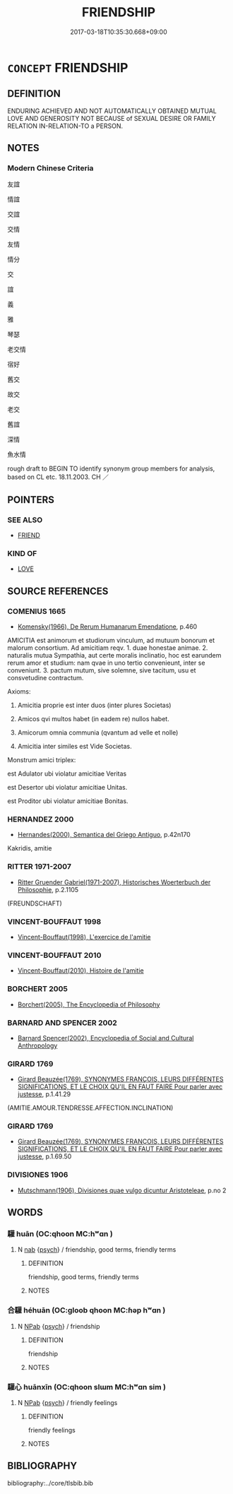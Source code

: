 # -*- mode: mandoku-tls-view -*-
#+TITLE: FRIENDSHIP
#+DATE: 2017-03-18T10:35:30.668+09:00        
#+STARTUP: content
* =CONCEPT= FRIENDSHIP
:PROPERTIES:
:CUSTOM_ID: uuid-1fa2b63c-53d7-423b-a79f-408b426d7ab9
:SYNONYM+:  FRIEND
:SYNONYM+:  AMITY
:SYNONYM+:  CAMARADERIE
:SYNONYM+:  FRIENDLINESS
:SYNONYM+:  COMRADESHIP
:SYNONYM+:  COMPANIONSHIP
:SYNONYM+:  FELLOWSHIP
:SYNONYM+:  FELLOW FEELING
:SYNONYM+:  CLOSENESS
:SYNONYM+:  AFFINITY
:SYNONYM+:  RAPPORT
:SYNONYM+:  UNDERSTANDING
:SYNONYM+:  HARMONY
:SYNONYM+:  UNITY
:SYNONYM+:  INTIMACY
:SYNONYM+:  MUTUAL AFFECTION
:TR_ZH: 友誼
:END:
** DEFINITION

ENDURING ACHIEVED AND NOT AUTOMATICALLY OBTAINED MUTUAL LOVE AND GENEROSITY NOT BECAUSE of SEXUAL DESIRE OR FAMILY RELATION IN-RELATION-TO a PERSON.

** NOTES

*** Modern Chinese Criteria
友誼

情誼

交誼

交情

友情

情分

交

誼

義

雅

琴瑟

老交情

宿好

舊交

故交

老交

舊誼

深情

魚水情

rough draft to BEGIN TO identify synonym group members for analysis, based on CL etc. 18.11.2003. CH ／

** POINTERS
*** SEE ALSO
 - [[tls:concept:FRIEND][FRIEND]]

*** KIND OF
 - [[tls:concept:LOVE][LOVE]]

** SOURCE REFERENCES
*** COMENIUS 1665
 - [[cite:COMENIUS-1665][Komensky(1966), De Rerum Humanarum Emendatione]], p.460


AMICITIA est animorum et studiorum vinculum, ad mutuum bonorum et malorum consortium. Ad amicitiam reqv. 1. duae honestae animae. 2. naturalis mutua Sympathia, aut certe moralis inclinatio, hoc est earundem rerum amor et studium: nam qvae in uno tertio convenieunt, inter se conveniunt. 3. pactum mutum, sive solemne, sive tacitum, usu et consvetudine contractum.

Axioms:

1. Amicitia proprie est inter duos (inter plures Societas)

2. Amicos qvi multos habet (in eadem re) nullos habet. 

3. Amicorum omnia communia (qvantum ad velle et nolle)

4. Amicitia inter similes est  Vide Societas.

Monstrum amici triplex: 

est Adulator ubi violatur amicitiae Veritas

est Desertor ubi violatur amicitiae Unitas.

est Proditor ubi violatur amicitiae Bonitas.

*** HERNANDEZ 2000
 - [[cite:HERNANDEZ-2000][Hernandes(2000), Semantica del Griego Antiguo]], p.42n170


Kakridis, amitie

*** RITTER 1971-2007
 - [[cite:RITTER-1971-2007][Ritter Gruender Gabriel(1971-2007), Historisches Woerterbuch der Philosophie]], p.2.1105
 (FREUNDSCHAFT)
*** VINCENT-BOUFFAUT 1998
 - [[cite:VINCENT-BOUFFAUT-1998][Vincent-Bouffaut(1998), L'exercice de l'amitie]]
*** VINCENT-BOUFFAUT 2010
 - [[cite:VINCENT-BOUFFAUT-2010][Vincent-Bouffaut(2010), Histoire de l'amitie]]
*** BORCHERT 2005
 - [[cite:BORCHERT-2005][Borchert(2005), The Encyclopedia of Philosophy]]
*** BARNARD AND SPENCER 2002
 - [[cite:BARNARD-AND-SPENCER-2002][Barnard Spencer(2002), Encyclopedia of Social and Cultural Anthropology]]
*** GIRARD 1769
 - [[cite:GIRARD-1769][Girard Beauzée(1769), SYNONYMES FRANÇOIS, LEURS DIFFÉRENTES SIGNIFICATIONS, ET LE CHOIX QU'IL EN FAUT FAIRE Pour parler avec justesse]], p.1.41.29
 (AMITIE.AMOUR.TENDRESSE.AFFECTION.INCLINATION)
*** GIRARD 1769
 - [[cite:GIRARD-1769][Girard Beauzée(1769), SYNONYMES FRANÇOIS, LEURS DIFFÉRENTES SIGNIFICATIONS, ET LE CHOIX QU'IL EN FAUT FAIRE Pour parler avec justesse]], p.1.69.50

*** DIVISIONES 1906
 - [[cite:DIVISIONES-1906][Mutschmann(1906), Divisiones quae vulgo dicuntur Aristoteleae]], p.no 2

** WORDS
   :PROPERTIES:
   :VISIBILITY: children
   :END:
*** 驩 huān (OC:qhoon MC:hʷɑn )
:PROPERTIES:
:CUSTOM_ID: uuid-2e2f40a2-2247-4b38-a97f-235c79e45dd5
:Char+: 驩(187,18/28) 
:GY_IDS+: uuid-5ada5ea8-e1cc-4f81-a769-c24492e90649
:PY+: huān     
:OC+: qhoon     
:MC+: hʷɑn     
:END: 
**** N [[tls:syn-func::#uuid-76be1df4-3d73-4e5f-bbc2-729542645bc8][nab]] {[[tls:sem-feat::#uuid-98e7674b-b362-466f-9568-d0c14470282a][psych]]} / friendship, good terms, friendly terms
:PROPERTIES:
:CUSTOM_ID: uuid-656684c2-26e6-43d3-8546-e1fdc6c81c29
:END:
****** DEFINITION

friendship, good terms, friendly terms

****** NOTES

*** 合驩 héhuān (OC:ɡloob qhoon MC:ɦəp hʷɑn )
:PROPERTIES:
:CUSTOM_ID: uuid-bf58bb2b-6c5b-48b7-8513-2aa10fe1f088
:Char+: 合(30,3/6) 驩(187,18/28) 
:GY_IDS+: uuid-1234313e-2ed1-4122-ab69-732013201c2b uuid-5ada5ea8-e1cc-4f81-a769-c24492e90649
:PY+: hé huān    
:OC+: ɡloob qhoon    
:MC+: ɦəp hʷɑn    
:END: 
**** N [[tls:syn-func::#uuid-db0698e7-db2f-4ee3-9a20-0c2b2e0cebf0][NPab]] {[[tls:sem-feat::#uuid-98e7674b-b362-466f-9568-d0c14470282a][psych]]} / friendship
:PROPERTIES:
:CUSTOM_ID: uuid-a5008167-8a6a-43cd-bd3d-ed258a8cad31
:END:
****** DEFINITION

friendship

****** NOTES

*** 驩心 huānxīn (OC:qhoon slɯm MC:hʷɑn sim )
:PROPERTIES:
:CUSTOM_ID: uuid-9d1de9b5-b40f-424f-94d0-35e00c393bd4
:Char+: 驩(187,18/28) 心(61,0/4) 
:GY_IDS+: uuid-5ada5ea8-e1cc-4f81-a769-c24492e90649 uuid-8a9907df-7760-4d14-859c-159d12628480
:PY+: huān xīn    
:OC+: qhoon slɯm    
:MC+: hʷɑn sim    
:END: 
**** N [[tls:syn-func::#uuid-db0698e7-db2f-4ee3-9a20-0c2b2e0cebf0][NPab]] {[[tls:sem-feat::#uuid-98e7674b-b362-466f-9568-d0c14470282a][psych]]} / friendly feelings
:PROPERTIES:
:CUSTOM_ID: uuid-8bf66b33-c421-4b3b-a5db-526474820750
:END:
****** DEFINITION

friendly feelings

****** NOTES

** BIBLIOGRAPHY
bibliography:../core/tlsbib.bib
